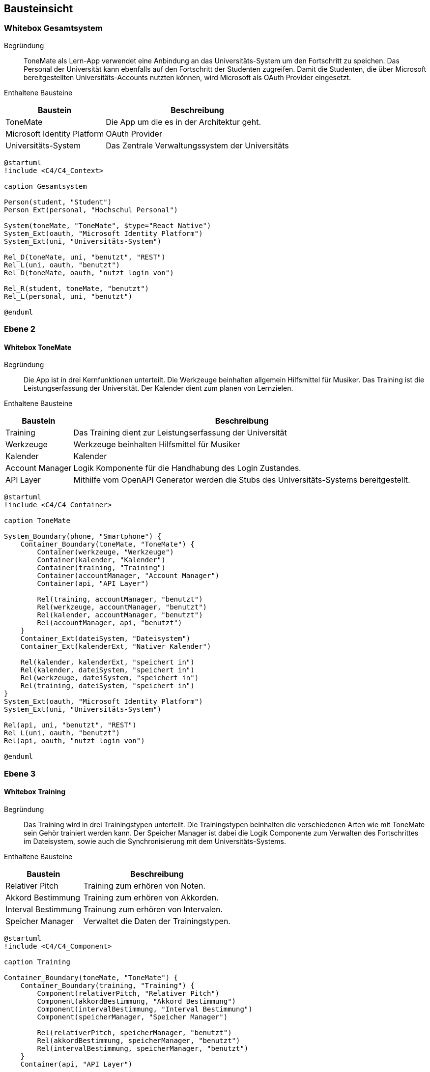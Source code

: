 ifndef::imagesdir[:imagesdir: ../images]

[[section-building-block-view]]
== Bausteinsicht

ifdef::arc42help[]

endif::arc42help[]

=== Whitebox Gesamtsystem

ifdef::arc42help[]

endif::arc42help[]

Begründung::
ToneMate als Lern-App verwendet eine Anbindung an das Universitäts-System um den Fortschritt zu speichen. Das Personal der Universität kann ebenfalls auf den Fortschritt der Studenten zugreifen. Damit die Studenten, die über Microsoft bereitgestellten Universitäts-Accounts nutzten können, wird Microsoft als OAuth Provider eingesetzt.

Enthaltene Bausteine::

[%autowidth]
|===
|Baustein |Beschreibung

|ToneMate
|Die App um die es in der Architektur geht.

|Microsoft Identity Platform
|OAuth Provider

|Universitäts-System
|Das Zentrale Verwaltungssystem der Universitäts
|===

[plantuml]
....
@startuml
!include <C4/C4_Context>

caption Gesamtsystem

Person(student, "Student")
Person_Ext(personal, "Hochschul Personal")

System(toneMate, "ToneMate", $type="React Native")
System_Ext(oauth, "Microsoft Identity Platform")
System_Ext(uni, "Universitäts-System")

Rel_D(toneMate, uni, "benutzt", "REST")
Rel_L(uni, oauth, "benutzt")
Rel_D(toneMate, oauth, "nutzt login von")

Rel_R(student, toneMate, "benutzt")
Rel_L(personal, uni, "benutzt")

@enduml
....

// Wichtige Schnittstellen::


=== Ebene 2

ifdef::arc42help[]

endif::arc42help[]

==== Whitebox ToneMate

ifdef::arc42help[]

endif::arc42help[]

Begründung::
Die App ist in drei Kernfunktionen unterteilt. Die Werkzeuge beinhalten allgemein Hilfsmittel für Musiker. Das Training ist die Leistungserfassung der Universität. Der Kalender dient zum planen von Lernzielen.

Enthaltene Bausteine::

[%autowidth]
|===
|Baustein |Beschreibung

|Training
|Das Training dient zur Leistungserfassung der Universität

|Werkzeuge
|Werkzeuge beinhalten Hilfsmittel für Musiker

|Kalender
|Kalender

|Account Manager
|Logik Komponente für die Handhabung des Login Zustandes.

|API Layer
|Mithilfe vom OpenAPI Generator werden die Stubs des Universitäts-Systems bereitgestellt.
|===

[plantuml]
....
@startuml
!include <C4/C4_Container>

caption ToneMate

System_Boundary(phone, "Smartphone") {
    Container_Boundary(toneMate, "ToneMate") {
        Container(werkzeuge, "Werkzeuge")
        Container(kalender, "Kalender")
        Container(training, "Training")
        Container(accountManager, "Account Manager")
        Container(api, "API Layer")

        Rel(training, accountManager, "benutzt")
        Rel(werkzeuge, accountManager, "benutzt")
        Rel(kalender, accountManager, "benutzt")
        Rel(accountManager, api, "benutzt")
    }
    Container_Ext(dateiSystem, "Dateisystem")
    Container_Ext(kalenderExt, "Nativer Kalender")

    Rel(kalender, kalenderExt, "speichert in")
    Rel(kalender, dateiSystem, "speichert in")
    Rel(werkzeuge, dateiSystem, "speichert in")
    Rel(training, dateiSystem, "speichert in")
}
System_Ext(oauth, "Microsoft Identity Platform")
System_Ext(uni, "Universitäts-System")

Rel(api, uni, "benutzt", "REST")
Rel_L(uni, oauth, "benutzt")
Rel(api, oauth, "nutzt login von")

@enduml
....

// Wichtige Schnittstellen::


=== Ebene 3

ifdef::arc42help[]

endif::arc42help[]

==== Whitebox Training

ifdef::arc42help[]

endif::arc42help[]

Begründung::
Das Training wird in drei Trainingstypen unterteilt. Die Trainingstypen beinhalten die verschiedenen Arten wie mit ToneMate sein Gehör trainiert werden kann. Der Speicher Manager ist dabei die Logik Componente zum Verwalten des Fortschrittes im Dateisystem, sowie auch die Synchronisierung mit dem Universitäts-Systems.

Enthaltene Bausteine::

[%autowidth]
|===
|Baustein |Beschreibung

|Relativer Pitch
|Training zum erhören von Noten.

|Akkord Bestimmung
|Training zum erhören von Akkorden.

|Interval Bestimmung
|Trainung zum erhören von Intervalen.

|Speicher Manager
|Verwaltet die Daten der Trainingstypen.
|===

[plantuml]
....
@startuml
!include <C4/C4_Component>

caption Training

Container_Boundary(toneMate, "ToneMate") {
    Container_Boundary(training, "Training") {
        Component(relativerPitch, "Relativer Pitch")
        Component(akkordBestimmung, "Akkord Bestimmung")
        Component(intervalBestimmung, "Interval Bestimmung")
        Component(speicherManager, "Speicher Manager")

        Rel(relativerPitch, speicherManager, "benutzt")
        Rel(akkordBestimmung, speicherManager, "benutzt")
        Rel(intervalBestimmung, speicherManager, "benutzt")
    }
    Container(api, "API Layer")

    Rel(speicherManager, api, "benutzt")
}
Container_Ext(dateiSystem, "Dateisystem")

Rel(speicherManager, dateiSystem, "speichert in")

@enduml
....

// Wichtige Schnittstellen::


==== Whitebox Werkzeuge

ifdef::arc42help[]

endif::arc42help[]

Begründung::
ToneMate beinhaltet Werkzeuge die Musiker beim Über von Intrumenten und Liedern helfen sollen.

Enthaltene Bausteine::

[%autowidth]
|===
|Baustein |Beschreibung

|Metronom
|Das Metronom lässt sich frei in der Geschwindikeit und der Taktart einstellen. Zudem können Metronom Einstellungen für gespeicherte Noten abgerufen werden.

|Stimmgerät
|Das Stimmgerät zeigt die gespielte Note an. Des Weiteren zeigt es an ob die Note genau getroffen wurde oder ein welche Richtung die Note korrigiert werden muss.

|Noten
|Dies ist ein Sammelort, in dem Notenblätter von den Studenten abgelegt werden können. Die Dozenten haben auch die Möglichkeit ihren Studierenden Noten hochzuladen. Diese werden in einem dedizierent schreibgesperten Verzeichnis angezeigt.

|Speicher Manager
|Verwaltet die Daten der Noten.
|===

[plantuml]
....
@startuml
!include <C4/C4_Component>

caption Werkzeuge

Container_Boundary(toneMate, "ToneMate") {
    Container_Boundary(werkzeuge, "Werkzeuge") {
        Component(metronom, "Metronom")
        Component(stimmgeraet, "Stimmgerät")
        Component(noten, "Noten")
        Component(speicherManager, "Speicher Manager")

        Rel(noten, speicherManager, "benutzt")
        Rel(metronom, noten, "greift zu")
    }
}
Container_Ext(dateiSystem, "Dateisystem")

Rel(speicherManager, dateiSystem, "speichert in")

@enduml
....

// Wichtige Schnittstellen::


==== Whitebox Kalender

ifdef::arc42help[]

endif::arc42help[]

Begründung::
Der Kalender speichert Termine, die die Studierenden frei anlegen können. Zu den Terminen können auch Kommentare gespeichert werden. Diese werden nur im ToneMate Kalender angezeigt, um den nativen Kalender nicht mit langen Texten zu füllen.

Enthaltene Bausteine::

[%autowidth]
|===
|Baustein |Beschreibung

|Termin
|Ein Termin, der mit dem nativen Kalender des Smartphones synchronisiert wird.

|Kommentar
|Freie Texte die zu einem Termin gespeichert werden können, diese Kommentare werden *nicht* mit dem nativen Kalender synchronisiert und sind nur in ToneMate zu lesen.
|===

[plantuml]
....
@startuml
!include <C4/C4_Component>

caption Kalender

Container_Boundary(toneMate, "ToneMate") {
    Container_Boundary(kalender, "Kalender") {
        Container_Boundary(termin, "Termin") {
            Component(kommentar, "Kommentar")
        }
        Component(speicherManager, "Speicher Manager")

        Rel(termin, speicherManager, "benutzt")
    }
}
Container_Ext(dateiSystem, "Dateisystem")
Container_Ext(kalenderExt, "Nativer Kalender")

Rel(speicherManager, dateiSystem, "speichert in")
Rel(speicherManager, kalenderExt, "speichert in")

@enduml
....

// Wichtige Schnittstellen::
